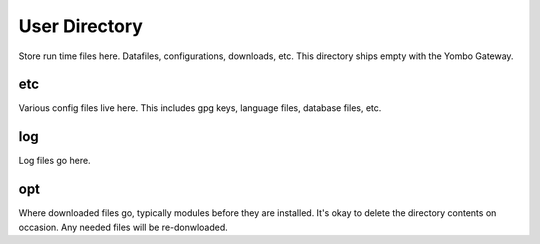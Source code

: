 ===============
User Directory
===============

Store run time files here. Datafiles, configurations, downloads, etc. This directory ships empty with
the Yombo Gateway.

etc
-------------
Various config files live here. This includes gpg keys, language files, database files, etc.

log
-------------
Log files go here.

opt
-------------
Where downloaded files go, typically modules before they are installed. It's okay to delete the directory
contents on occasion. Any needed files will be re-donwloaded.
